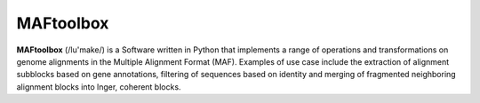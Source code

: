 
MAFtoolbox
=======

**MAFtoolbox** (/lu'make/) is a Software written in Python that implements
a range of operations and transformations on genome alignments in the Multiple Alignment 
Format (MAF). Examples of use case include the extraction of alignment subblocks
based on gene annotations, filtering of sequences based on identity and
merging of fragmented neighboring alignment blocks into lnger, coherent blocks. 
